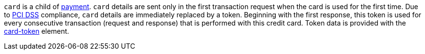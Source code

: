// This include file requires the shortcut {listname} in the link, as this include file is used in different environments.
// The shortcut guarantees that the target of the link remains in the current environment.

``card`` is a child of  <<CC_Fields_{listname}_request_payment, payment>>. ``card`` details are sent only in the first transaction request when the card is used for the first time. Due to <<CreditCard_PaymentFeatures_Tokenization_Introduction, PCI DSS>> compliance, ``card`` details are immediately replaced by a token. Beginning with the first response, this token is used for every consecutive transaction (request and response) that is performed with this credit card. Token data is provided with the <<CC_Fields_xmlelements_request_cardtoken, card-token>> element. +


